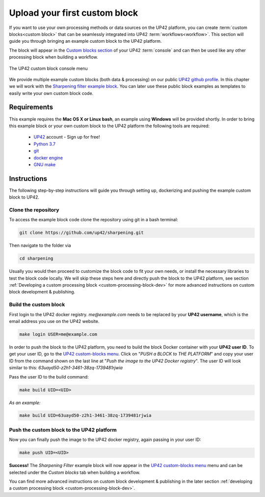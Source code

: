 .. meta::
   :description: UP42 Getting started: pushing your first custom block
   :keywords: custom block, tutorial, howto, demo project 


.. _first-custom-block:
              
===============================
 Upload your first custom block
===============================

If you want to use your own processing methods or data sources on the UP42 platform,
you can create :term:`custom blocks<custom block>` that can be seamlessly integrated into UP42 :term:`workflows<workflow>`.
This section will guide you through bringing an example custom block to the UP42 platform.

The block will appear in the `Custom blocks section <https://console.up42.com/custom-blocks/>`_ of your UP42 :term:`console` and can then be used
like any other processing block when building a workflow.

.. figure:: _assets/custom_block_menu_sharpening.png
   :align: center
   :alt: The UP42 custom block console menu

   The UP42 custom block console menu

We provide multiple example custom blocks (both data & processing) on our public `UP42 github profile <https://github.com/up42>`_.
In this chapter we will work with the `Sharpening filter example block <https://github.com/up42/sharpening>`_.
You can later use these public block examples as templates to easily write your own custom block code.

.. _requirements:

Requirements
------------

This example requires the **Mac OS X or Linux bash**, an example using **Windows** will be provided shortly.
In order to bring this example block or your own custom block to the UP42 platform the following tools are required:

 - `UP42 <https://up42.com>`_ account -  Sign up for free!
 - `Python 3.7 <https://python.org/downloads>`_
 - `git <https://git-scm.com/>`_
 - `docker engine <https://docs.docker.com/engine/>`_
 - `GNU make <https://www.gnu.org/software/make/>`_


Instructions
------------

The following step-by-step instructions will guide you through setting up, dockerizing and pushing the example custom
block to UP42.


.. _clone_the_repository:

Clone the repository
++++++++++++++++++++

To access the example block code clone the repository using git in a bash terminal:

.. code:: bash

   git clone https://github.com/up42/sharpening.git

Then navigate to the folder via

.. code:: bash

    cd sharpening

Usually you would then proceed to customize the block code to fit your own needs, or install the necessary libraries to test the block code locally.
We will skip these steps here and directly push the block to the UP42 platform, see section :ref:`Developing a custom processing block <custom-processing-block-dev>`
for more advanced instructions on custom block development & publishing.


.. _build_the_block:

Build the custom block
++++++++++++++++++++++

First login to the UP42 docker registry. `me@example.com` needs to be replaced by your **UP42 username**,
which is the email address you use on the UP42 website.

.. code:: bash

   make login USER=me@example.com

In order to push the block to the UP42 platform, you need to build the block Docker container with your
**UP42 user ID**. To get your user ID, go to the `UP42 custom-blocks menu <https://console.up42.com/custom-blocks>`_.
Click on "`PUSH a BLOCK to THE PLATFORM`" and copy your user ID from the command shown on the last line at
"`Push the image to the UP42 Docker registry`". The user ID will look similar to this:
`63uayd50-z2h1-3461-38zq-1739481rjwia`

Pass the user ID to the build command:

.. code:: bash

   make build UID=<UID>

*As an example:*

.. code:: bash

   make build UID=63uayd50-z2h1-3461-38zq-1739481rjwia


.. _push_the_block:

Push the custom block to the UP42 platform
++++++++++++++++++++++++++++++++++++++++++

Now you can finally push the image to the UP42 docker registry, again passing in your user ID:

.. code:: bash

   make push UID=<UID>

**Success!** The `Sharpening Filter` example block will now appear in the `UP42 custom-blocks menu <https://console.up42.com/custom-blocks>`_ menu
and can be selected under the *Custom blocks* tab when building a workflow.


You can find more advanced instructions on custom block development & publishing in the later section
:ref:`developing a custom processing block <custom-processing-block-dev>`.
